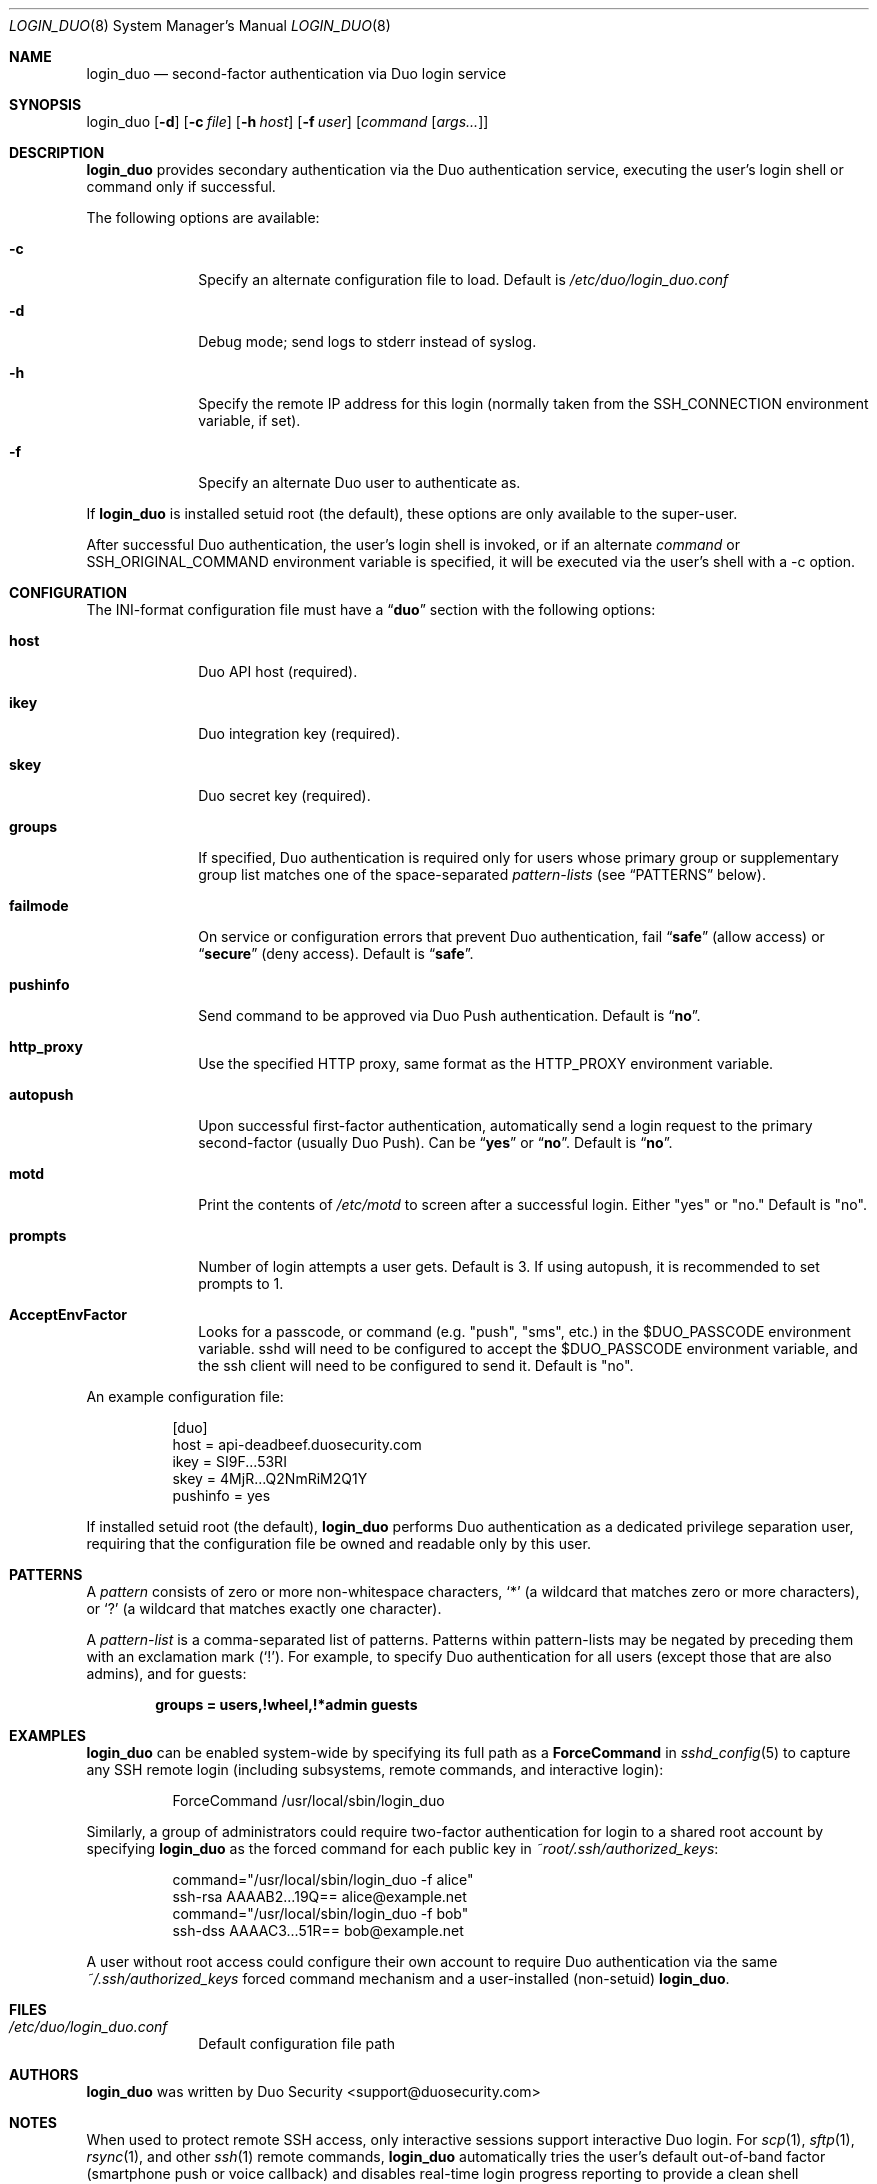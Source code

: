 .Dd September 3, 2010
.Dt LOGIN_DUO 8
.Os
.Sh NAME
.Nm login_duo
.Nd second-factor authentication via Duo login service
.Sh SYNOPSIS
login_duo
.Op Fl d
.Op Fl c Ar file
.Op Fl h Ar host
.Op Fl f Ar user
.Op Ar command Op Ar args...
.Sh DESCRIPTION
.Nm
provides secondary authentication via the Duo authentication service,
executing the user's login shell or command only if successful.
.Pp
The following options are available:
.Bl -tag -width ".Cm failmode"
.It Fl c
Specify an alternate configuration file to load. Default is
.Pa /etc/duo/login_duo.conf
.It Fl d
Debug mode; send logs to stderr instead of syslog.
.It Fl h
Specify the remote IP address for this login (normally 
taken from the
.Ev SSH_CONNECTION
environment variable, if set).
.It Fl f
Specify an alternate Duo user to authenticate as.
.El
.Pp
If 
.Nm
is installed setuid root (the default), these options are
only available to the super-user.
.Pp
After successful Duo authentication, the user's login shell is
invoked, or if an alternate
.Ar command
or
.Ev SSH_ORIGINAL_COMMAND
environment variable is specified, it will be executed via the user's
shell with a -c option.
.Sh CONFIGURATION
The INI-format configuration file must have a
.Dq Li duo
section with the following options:
.Pp
.Bl -tag -width ".Cm failmode"
.It Cm host
Duo API host (required).
.It Cm ikey
Duo integration key (required).
.It Cm skey
Duo secret key (required).
.It Cm groups
If specified, Duo authentication is required only for users whose
primary group or supplementary group list matches one of the
space-separated 
.Em pattern-lists
(see
.Sx PATTERNS
below).
.It Cm failmode
On service or configuration errors that prevent Duo authentication, fail
.Dq Li safe
(allow access) or
.Dq Li secure
(deny access). Default is
.Dq Li safe .
.It Cm pushinfo
Send command to be approved via Duo Push authentication. Default is
.Dq Li no .
.It Cm http_proxy
Use the specified HTTP proxy, same format as the HTTP_PROXY environment
variable.
.It Cm autopush
Upon successful first-factor authentication, automatically send a login request to the primary second-factor (usually Duo Push). Can be
.Dq Li yes
or
.Dq Li no .
Default is 
.Dq Li no .
.It Cm motd
Print the contents of 
.Pa /etc/motd
to screen after a successful login. Either "yes" or "no."
Default is "no".
.It Cm prompts
Number of login attempts a user gets. Default is 3. If using autopush, it is recommended to set prompts to 1.
.It Cm AcceptEnvFactor
Looks for a passcode, or command (e.g. "push", "sms", etc.) in the $DUO_PASSCODE environment variable. sshd will need to be configured to accept the $DUO_PASSCODE environment variable, and the ssh client will need to be configured to send it. Default is "no".
.El
.Pp
An example configuration file:
.Bd -literal -offset 8n
[duo]
host = api-deadbeef.duosecurity.com
ikey = SI9F...53RI
skey = 4MjR...Q2NmRiM2Q1Y
pushinfo = yes
.Ed
.Pp
If installed setuid root (the default), 
.Nm
performs Duo authentication as a dedicated privilege separation user,
requiring that the configuration file be owned and readable only by
this user.
.Sh PATTERNS
A
.Em pattern
consists of zero or more non-whitespace characters,
.Sq *
(a wildcard that matches zero or more characters),
or
.Sq ?\&
(a wildcard that matches exactly one character).
.Pp
A 
.Em pattern-list
is a comma-separated list of patterns. Patterns within pattern-lists
may be negated by preceding them with an exclamation mark
.Pq Sq !\& .
For example, to specify Duo authentication for all users (except those
that are also admins), and for guests:
.Pp
.Dl groups = users,!wheel,!*admin guests
.Sh EXAMPLES
.Nm
can be enabled system-wide by specifying its full path as a
.Cm ForceCommand 
in 
.Xr sshd_config 5
to capture any SSH remote login (including subsystems, remote
commands, and interactive login):
.Bd -literal -offset 8n
ForceCommand /usr/local/sbin/login_duo
.Ed
.Pp
Similarly, a group of administrators could require two-factor
authentication for login to a shared root account by specifying
.Nm
as the forced command for each public key in
.Pa ~root/.ssh/authorized_keys :
.Pp
.Bd -literal -offset 8n
command="/usr/local/sbin/login_duo -f alice"
ssh-rsa AAAAB2...19Q== alice@example.net
command="/usr/local/sbin/login_duo -f bob"
ssh-dss AAAAC3...51R== bob@example.net
.Ed
.Pp
A user without root access could configure their own account to
require Duo authentication via the same
.Pa ~/.ssh/authorized_keys
forced command mechanism and a user-installed (non-setuid) 
.Nm .
.Sh FILES
.Bl -tag -width ".Cm failmode"
.It Pa /etc/duo/login_duo.conf
Default configuration file path
.El
.Sh AUTHORS
.Nm
was written by 
.An "Duo Security" Aq support@duosecurity.com
.Sh NOTES
When used to protect remote SSH access, only interactive sessions
support interactive Duo login. For
.Xr scp 1 ,
.Xr sftp 1 ,
.Xr rsync 1 ,
and other
.Xr ssh 1
remote commands, 
.Nm
automatically tries the user's default out-of-band factor
(smartphone push or voice callback) and disables real-time login
progress reporting to provide a clean shell environment.
